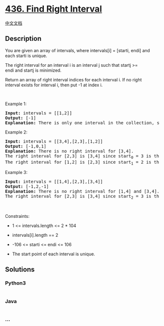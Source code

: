 * [[https://leetcode.com/problems/find-right-interval][436. Find Right
Interval]]
  :PROPERTIES:
  :CUSTOM_ID: find-right-interval
  :END:
[[./solution/0400-0499/0436.Find Right Interval/README.org][中文文档]]

** Description
   :PROPERTIES:
   :CUSTOM_ID: description
   :END:

#+begin_html
  <p>
#+end_html

You are given an array of intervals, where intervals[i] = [starti,
endi] and each starti is unique.

#+begin_html
  </p>
#+end_html

#+begin_html
  <p>
#+end_html

The right interval for an interval i is an interval j such that
startj >= endi and startj is minimized.

#+begin_html
  </p>
#+end_html

#+begin_html
  <p>
#+end_html

Return an array of right interval indices for each interval i. If
no right interval exists for interval i, then put -1 at index i.

#+begin_html
  </p>
#+end_html

#+begin_html
  <p>
#+end_html

 

#+begin_html
  </p>
#+end_html

#+begin_html
  <p>
#+end_html

Example 1:

#+begin_html
  </p>
#+end_html

#+begin_html
  <pre>
  <strong>Input:</strong> intervals = [[1,2]]
  <strong>Output:</strong> [-1]
  <strong>Explanation:</strong> There is only one interval in the collection, so it outputs -1.
  </pre>
#+end_html

#+begin_html
  <p>
#+end_html

Example 2:

#+begin_html
  </p>
#+end_html

#+begin_html
  <pre>
  <strong>Input:</strong> intervals = [[3,4],[2,3],[1,2]]
  <strong>Output:</strong> [-1,0,1]
  <strong>Explanation:</strong> There is no right interval for [3,4].
  The right interval for [2,3] is [3,4] since start<sub>0</sub>&nbsp;= 3 is the smallest start that is &gt;= end<sub>1</sub>&nbsp;= 3.
  The right interval for [1,2] is [2,3] since start<sub>1</sub>&nbsp;= 2 is the smallest start that is &gt;= end<sub>2</sub>&nbsp;= 2.
  </pre>
#+end_html

#+begin_html
  <p>
#+end_html

Example 3:

#+begin_html
  </p>
#+end_html

#+begin_html
  <pre>
  <strong>Input:</strong> intervals = [[1,4],[2,3],[3,4]]
  <strong>Output:</strong> [-1,2,-1]
  <strong>Explanation:</strong> There is no right interval for [1,4] and [3,4].
  The right interval for [2,3] is [3,4] since start<sub>2</sub> = 3 is the smallest start that is &gt;= end<sub>1</sub>&nbsp;= 3.
  </pre>
#+end_html

#+begin_html
  <p>
#+end_html

 

#+begin_html
  </p>
#+end_html

#+begin_html
  <p>
#+end_html

Constraints:

#+begin_html
  </p>
#+end_html

#+begin_html
  <ul>
#+end_html

#+begin_html
  <li>
#+end_html

1 <= intervals.length <= 2 * 104

#+begin_html
  </li>
#+end_html

#+begin_html
  <li>
#+end_html

intervals[i].length == 2

#+begin_html
  </li>
#+end_html

#+begin_html
  <li>
#+end_html

-106 <= starti <= endi <= 106

#+begin_html
  </li>
#+end_html

#+begin_html
  <li>
#+end_html

The start point of each interval is unique.

#+begin_html
  </li>
#+end_html

#+begin_html
  </ul>
#+end_html

** Solutions
   :PROPERTIES:
   :CUSTOM_ID: solutions
   :END:

#+begin_html
  <!-- tabs:start -->
#+end_html

*** *Python3*
    :PROPERTIES:
    :CUSTOM_ID: python3
    :END:
#+begin_src python
#+end_src

*** *Java*
    :PROPERTIES:
    :CUSTOM_ID: java
    :END:
#+begin_src java
#+end_src

*** *...*
    :PROPERTIES:
    :CUSTOM_ID: section
    :END:
#+begin_example
#+end_example

#+begin_html
  <!-- tabs:end -->
#+end_html
